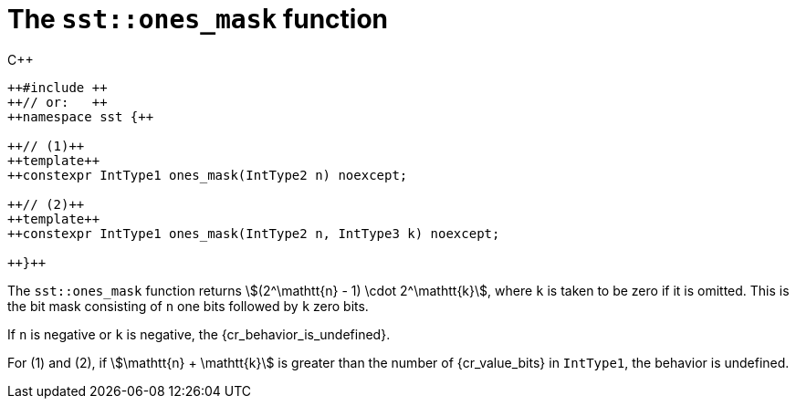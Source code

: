 //
// Copyright (C) 2012-2024 Stealth Software Technologies, Inc.
//
// Permission is hereby granted, free of charge, to any person
// obtaining a copy of this software and associated documentation
// files (the "Software"), to deal in the Software without
// restriction, including without limitation the rights to use,
// copy, modify, merge, publish, distribute, sublicense, and/or
// sell copies of the Software, and to permit persons to whom the
// Software is furnished to do so, subject to the following
// conditions:
//
// The above copyright notice and this permission notice (including
// the next paragraph) shall be included in all copies or
// substantial portions of the Software.
//
// THE SOFTWARE IS PROVIDED "AS IS", WITHOUT WARRANTY OF ANY KIND,
// EXPRESS OR IMPLIED, INCLUDING BUT NOT LIMITED TO THE WARRANTIES
// OF MERCHANTABILITY, FITNESS FOR A PARTICULAR PURPOSE AND
// NONINFRINGEMENT. IN NO EVENT SHALL THE AUTHORS OR COPYRIGHT
// HOLDERS BE LIABLE FOR ANY CLAIM, DAMAGES OR OTHER LIABILITY,
// WHETHER IN AN ACTION OF CONTRACT, TORT OR OTHERWISE, ARISING
// FROM, OUT OF OR IN CONNECTION WITH THE SOFTWARE OR THE USE OR
// OTHER DEALINGS IN THE SOFTWARE.
//
// SPDX-License-Identifier: MIT
//

[#cl-sst-ones-mask]
= The `sst::ones_mask` function

.{cpp}
[source,cpp,subs="{sst_subs_source}"]
----
++#include <sst/catalog/ones_mask.hpp>++
++// or:   <sst/bit.h>++
++namespace sst {++

++// (1)++
++template<class IntType1, class IntType2>++
++constexpr IntType1 ones_mask(IntType2 n) noexcept;

++// (2)++
++template<class IntType1, class IntType2, class IntType3>++
++constexpr IntType1 ones_mask(IntType2 n, IntType3 k) noexcept;

++}++
----

The `sst::ones_mask` function returns
stem:[(2^\mathtt{n} - 1) \cdot 2^\mathtt{k}], where `k` is taken to be
zero if it is omitted.
This is the bit mask consisting of `n` one bits followed by `k` zero
bits.

If `n` is negative or `k` is negative, the {cr_behavior_is_undefined}.

For (1) and (2), if stem:[\mathtt{n} + \mathtt{k}] is greater than the
number of {cr_value_bits} in `IntType1`, the behavior is undefined.

//

